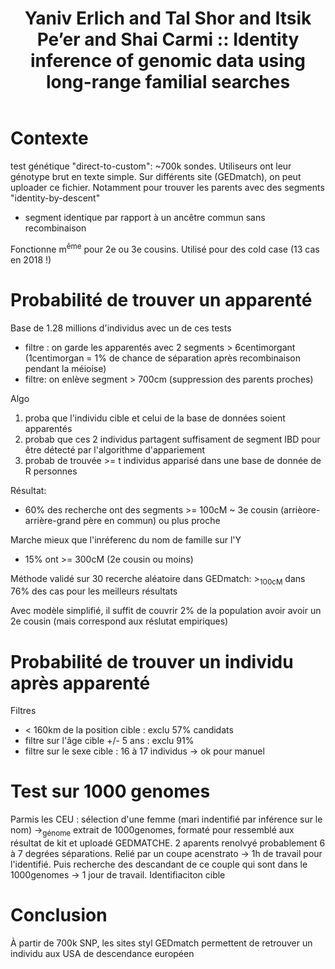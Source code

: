 :PROPERTIES:
:ID:       d2732357-0207-4f7e-ada5-223fa4e91b66
:ROAM_REFS: @erlich2018
:END:
#+title: Yaniv Erlich and Tal Shor and Itsik Pe’er and Shai Carmi :: Identity inference of genomic data using long-range familial searches

* Contexte
test génétique "direct-to-custom": ~700k sondes. Utiliseurs ont leur génotype brut en texte simple.
Sur différents site (GEDmatch), on peut uploader ce fichier. Notamment pour trouver les parents avec des segments "identity-by-descent"
- segment identique par rapport à un ancêtre commun sans recombinaison
Fonctionne  m^ême pour 2e ou 3e cousins.
Utilisé pour des cold case  (13 cas en 2018 !)
* Probabilité de trouver un apparenté

Base de 1.28 millions d'individus avec un de ces tests
- filtre : on garde les apparentés avec 2 segments > 6centimorgant (1centimorgan = 1% de chance de séparation après recombinaison pendant la méioise)
- filtre: on enlève segment > 700cm (suppression des parents proches)
Algo
1. proba que l'individu cible et celui de la base de données soient apparentés
2. probab que ces 2 individus partagent suffisament de segment IBD pour être détecté par l'algorithme d'appariement
3. probab de trouvée >= t individus apparisé dans une base de donnée de R personnes
Résultat:
- 60% des recherche ont des segments >= 100cM ~ 3e cousin (arrièore-arrière-grand père en commun) ou plus proche
Marche mieux que l'inréferenc du nom de famille sur l'Y
- 15% ont >= 300cM (2e cousin ou moins)

Méthode validé sur 30 recerche aléatoire dans GEDmatch: >_100cM dans 76% des cas pour les meilleurs résultats

Avec modèle simplifié, il suffit de couvrir 2% de la population avoir avoir un 2e cousin (mais correspond aux réslutat empiriques)
* Probabilité de trouver un individu après apparenté
Filtres
- < 160km de la position cible : exclu 57% candidats
- filtre sur l'âge cible +/- 5 ans : exclu 91%
- filtre sur le sexe cible  : 16 à 17 individus -> ok pour manuel
* Test sur 1000 genomes
Parmis les CEU : sélection d'une femme (mari indentifié par inférence sur le nom) ->_génome extrait de 1000genomes, formaté pour ressemblé aux résultat de kit et uploadé GEDMATCHE.
2 aparents renolvyé probablement 6 à 7 degrées séparations. Relié par un coupe acenstrato -> 1h de travail pour l'identifié.
Puis recherche des descandant de ce couple qui sont dans le 1000genomes -> 1 jour de travail.
Identifiaciton cible

* Conclusion
À partir de 700k SNP, les sites styl GEDmatch permettent de retrouver un individu aux USA de descendance européen
